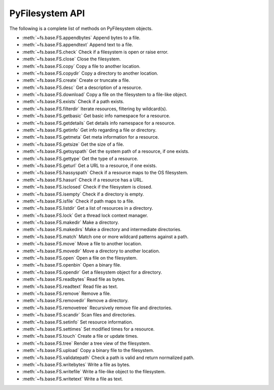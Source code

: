 .. _interface:

PyFilesystem API
----------------

The following is a complete list of methods on PyFilesystem objects.

* :meth:`~fs.base.FS.appendbytes` Append bytes to a file.
* :meth:`~fs.base.FS.appendtext` Append text to a file.
* :meth:`~fs.base.FS.check` Check if a filesystem is open or raise error.
* :meth:`~fs.base.FS.close` Close the filesystem.
* :meth:`~fs.base.FS.copy` Copy a file to another location.
* :meth:`~fs.base.FS.copydir` Copy a directory to another location.
* :meth:`~fs.base.FS.create` Create or truncate a file.
* :meth:`~fs.base.FS.desc` Get a description of a resource.
* :meth:`~fs.base.FS.download` Copy a file on the filesystem to a file-like object.
* :meth:`~fs.base.FS.exists` Check if a path exists.
* :meth:`~fs.base.FS.filterdir` Iterate resources, filtering by wildcard(s).
* :meth:`~fs.base.FS.getbasic` Get basic info namespace for a resource.
* :meth:`~fs.base.FS.getdetails` Get details info namespace for a resource.
* :meth:`~fs.base.FS.getinfo` Get info regarding a file or directory.
* :meth:`~fs.base.FS.getmeta` Get meta information for a resource.
* :meth:`~fs.base.FS.getsize` Get the size of a file.
* :meth:`~fs.base.FS.getsyspath` Get the system path of a resource, if one exists.
* :meth:`~fs.base.FS.gettype` Get the type of a resource.
* :meth:`~fs.base.FS.geturl` Get a URL to a resource, if one exists.
* :meth:`~fs.base.FS.hassyspath` Check if a resource maps to the OS filesystem.
* :meth:`~fs.base.FS.hasurl` Check if a resource has a URL.
* :meth:`~fs.base.FS.isclosed` Check if the filesystem is closed.
* :meth:`~fs.base.FS.isempty` Check if a directory is empty.
* :meth:`~fs.base.FS.isfile` Check if path maps to a file.
* :meth:`~fs.base.FS.listdir` Get a list of resources in a directory.
* :meth:`~fs.base.FS.lock` Get a thread lock context manager.
* :meth:`~fs.base.FS.makedir` Make a directory.
* :meth:`~fs.base.FS.makedirs` Make a directory and intermediate directories.
* :meth:`~fs.base.FS.match` Match one or more wildcard patterns against a path.
* :meth:`~fs.base.FS.move` Move a file to another location.
* :meth:`~fs.base.FS.movedir` Move a directory to another location.
* :meth:`~fs.base.FS.open` Open a file on the filesystem.
* :meth:`~fs.base.FS.openbin` Open a binary file.
* :meth:`~fs.base.FS.opendir` Get a filesystem object for a directory.
* :meth:`~fs.base.FS.readbytes` Read file as bytes.
* :meth:`~fs.base.FS.readtext` Read file as text.
* :meth:`~fs.base.FS.remove` Remove a file.
* :meth:`~fs.base.FS.removedir` Remove a directory.
* :meth:`~fs.base.FS.removetree` Recursively remove file and directories.
* :meth:`~fs.base.FS.scandir` Scan files and directories.
* :meth:`~fs.base.FS.setinfo` Set resource information.
* :meth:`~fs.base.FS.settimes` Set modified times for a resource.
* :meth:`~fs.base.FS.touch` Create a file or update times.
* :meth:`~fs.base.FS.tree` Render a tree view of the filesystem.
* :meth:`~fs.base.FS.upload` Copy a binary file to the filesystem.
* :meth:`~fs.base.FS.validatepath` Check a path is valid and return normalized path.
* :meth:`~fs.base.FS.writebytes` Write a file as bytes.
* :meth:`~fs.base.FS.writefile` Write a file-like object to the filesystem.
* :meth:`~fs.base.FS.writetext` Write a file as text.
